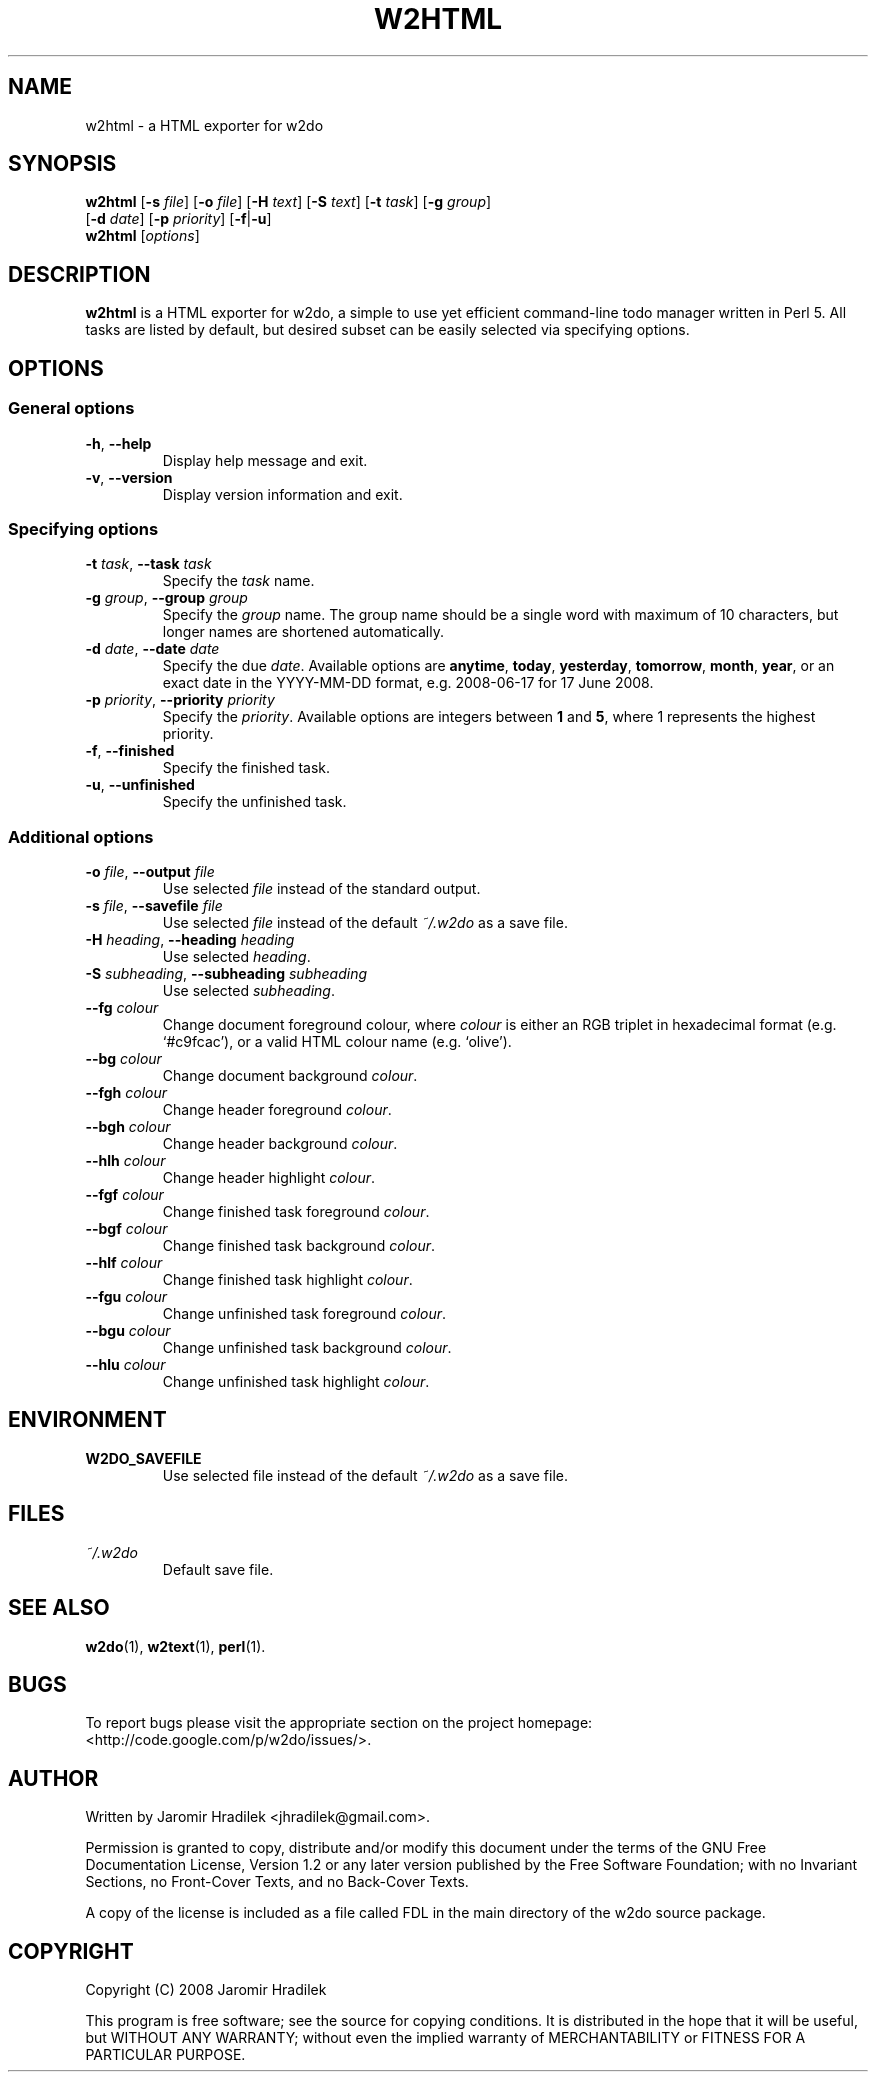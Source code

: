 .\" manual page for w2html, a HTML exporter for w2do
.\" Copyright (C) 2008 Jaromir Hradilek
.\"
.\" Permission is granted to copy, distribute and/or modify this document
.\" under the terms of the GNU Free Documentation License, Version 1.2 or
.\" any later version published by the Free Software Foundation;  with no
.\" Invariant Sections, no Front-Cover Texts, and no Back-Cover Texts.
.\" 
.\" A copy  of the license is included  as a file called FDL  in the main
.\" directory of the w2do source package.
.\"
.TH W2HTML 1 "16 August 2008" "Version 2.0.5"
.SH NAME
w2html \- a HTML exporter for w2do
.SH SYNOPSIS
.B  w2html
.RB [ \-s
.IR file ]
.RB [ \-o
.IR file ]
.RB [ \-H
.IR text ]
.RB [ \-S
.IR text ]
.RB [ \-t
.IR task ]
.RB [ \-g
.IR group ]
.br
.RB "       [" \-d
.IR date ]
.RB [ \-p
.IR priority ]
.RB [ \-f | \-u ]
.br
.B  w2html
.RI [ options ]
.SH DESCRIPTION
.B w2html
is a HTML exporter for w2do, a simple to use yet efficient command-line
todo manager written in Perl 5. All tasks are listed by default, but
desired subset can be easily selected via specifying options.
.SH OPTIONS
.SS General options
.TP
.BR \-h ", " \-\-help
Display help message and exit.
.TP
.BR \-v ", " \-\-version
Display version information and exit.
.SS Specifying options
.TP
.BI \-t " task" "\fR,\fP \-\-task" " task"
Specify the
.I task
name.
.TP
.BI \-g " group" "\fR,\fP \-\-group" " group"
Specify the
.I group
name. The group name should be a single word with maximum of 10 characters,
but longer names are shortened automatically.
.TP
.BI \-d " date" "\fR,\fP \-\-date" " date"
Specify the due
.IR date .
Available options are
.BR anytime ", " today ", " yesterday ", " tomorrow ", " month ", "
.BR year ", "
or an exact date in the YYYY-MM-DD format, e.g. 2008-06-17 for 17 June
2008.
.TP
.BI \-p " priority" "\fR,\fP \-\-priority" " priority"
Specify the
.IR priority .
Available options are integers between
.BR 1 " and " 5 ,
where 1 represents the highest priority.
.TP
.BR \-f ", " \-\-finished
Specify the finished task.
.TP
.BR \-u ", " \-\-unfinished
Specify the unfinished task.
.SS Additional options
.TP
.BI \-o " file" "\fR,\fP \-\-output" " file"
Use selected
.I file
instead of the standard output.
.TP
.BI \-s " file" "\fR,\fP \-\-savefile" " file"
Use selected
.I file
instead of the default
.I ~/.w2do
as a save file.
.TP
.BI \-H " heading" "\fR,\fP \-\-heading" " heading"
Use selected
.IR heading .
.TP
.BI \-S " subheading" "\fR,\fP \-\-subheading" " subheading"
Use selected
.IR subheading .
.TP
.BI \-\-fg " colour"
Change document foreground colour, where
.I colour
is either an RGB triplet in hexadecimal format (e.g. `#c9fcac'), or a valid
HTML colour name (e.g. `olive').
.TP
.BI \-\-bg " colour"
Change document background
.IR colour .
.TP
.BI \-\-fgh " colour"
Change header foreground
.IR colour .
.TP
.BI \-\-bgh " colour"
Change header background
.IR colour .
.TP
.BI \-\-hlh " colour"
Change header highlight
.IR colour .
.TP
.BI \-\-fgf " colour"
Change finished task foreground
.IR colour .
.TP
.BI \-\-bgf " colour"
Change finished task background
.IR colour .
.TP
.BI \-\-hlf " colour"
Change finished task highlight
.IR colour .
.TP
.BI \-\-fgu " colour"
Change unfinished task foreground
.IR colour .
.TP
.BI \-\-bgu " colour"
Change unfinished task background
.IR colour .
.TP
.BI \-\-hlu " colour"
Change unfinished task highlight
.IR colour .
.SH ENVIRONMENT
.TP
.B W2DO_SAVEFILE
Use selected file instead of the default
.I ~/.w2do
as a save file.
.SH FILES
.TP
.I ~/.w2do
Default save file.
.SH SEE ALSO
.BR w2do (1),
.BR w2text (1),
.BR perl (1).
.SH BUGS
To report bugs please visit the appropriate section on the project
homepage: <http://code.google.com/p/w2do/issues/>.
.SH AUTHOR
Written by Jaromir Hradilek <jhradilek@gmail.com>.
.PP
Permission is granted to copy, distribute and/or modify this document under
the terms of the GNU Free Documentation License, Version 1.2 or any later
version published by the Free Software Foundation; with no Invariant
Sections, no Front-Cover Texts, and no Back-Cover Texts.
.PP
A copy of the license is included as a file called FDL in the main
directory of the w2do source package.
.SH COPYRIGHT
Copyright (C) 2008 Jaromir Hradilek
.PP
This program is free software; see the source for copying conditions. It is
distributed in the hope that it will be useful, but WITHOUT ANY WARRANTY;
without even the implied warranty of MERCHANTABILITY or FITNESS FOR A
PARTICULAR PURPOSE.
